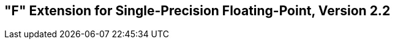 [[single-float]]
== "F" Extension for Single-Precision Floating-Point, Version 2.2

ifeval::[{RVF} == false]
{ohg-config}: This extension is not supported.
endif::[]
